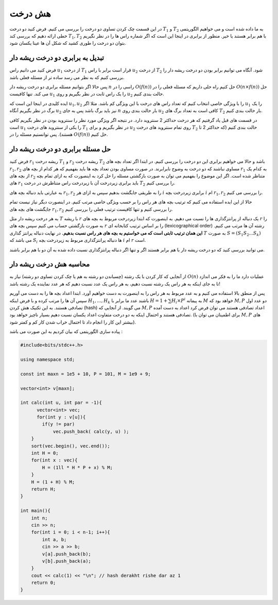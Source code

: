 هش درخت
============

در این قسمت چک کردن تساوی دو درخت را بررسی می کنیم. فرض کنید دو درخت :math:`T_1` و :math:`T_2` به ما داده شده است و می خواهیم الگوریتمی خطی ارائه دهیم که بررسی کند :math:`T_1,T_2` با هم برابر هستند یا خیر. منظور از برابری در اینجا این است که اگر شماره راس ها را در نظر نگیریم بتوان دو درخت را طوری کشید که شکل آن ها عینا یکسان شود.

تبدیل به برابری دو درخت ریشه دار
---------------------------------

فرض کنید می دانیم راس :math:`u_1` از درخت :math:`T_1` قرار است برابر با راس :math:`u_2` از درخت :math:`T_2` شود. آنگاه می توانیم برابر بودن دو درخت ریشه دار را بررسی کنیم که به نظر می رسد ساده تر از مسئله فعلی باشد.

پس حالا اگر بتوانیم مسئله برابری دو درخت ریشه دار :math:`n` راسی را در :math:`O(f(n))` حل کنیم راه حلی داریم که مسئله فعلی را در :math:`O(n \times f(n))` حل می کند. تنها کافیست :math:`u_1` را یک راس ثابت در نظر بگیریم و روی :math:`u_2` حالت بندی کنیم.

ایده کلیدی در اینجا این است که :math:`u_1,u_2` را با ویژگی خاصی انتخاب کنیم که تعداد راس های درخت با این ویژگی کم باشد. مثلا اگر :math:`u_1` را یک برگ در نظر بگیریم آنگاه :math:`u_2` نیز باید برگ باشد پس به جای :math:`n` بار حالت بندی روی :math:`u_2` کافی است به تعداد برگ های :math:`T_2` بار حالت بندی کنیم.

در قسمت های قبل یاد گرفتیم که هر درخت حداکثر 2 سنتروید دارد. در نتیجه اگر ویژگی مورد نظر را سنتروید بودن در نظر بگیریم کافی است :math:`u_1` را یکی از سنتروید های درخت :math:`T_1` در نظر بگیریم و برای :math:`u_2` روی تمام سنتروید های درخت :math:`T_2` حالت بندی کنیم (که حداکثر 2 تا هستند). پس توانستیم مسئله را در :math:`O(f(n))` حل کنیم.

حل مسئله برابری دو درخت ریشه دار
------------------------------------

فرض کنید :math:`r_1` ریشه درخت :math:`T_1` و :math:`r_2` ریشه درخت :math:`T_2` باشد و حالا می خواهیم برابری این دو درخت را بررسی کنیم. در ابتدا اگر تعداد بچه های :math:`r_1,r_2` مساوی نباشند که دو درخت به وضوح نابرابرند. در صورت مساوی بودن تعداد بچه ها باید بفهمیم که هر کدام از بچه های :math:`r_1` به کدام یک از بچه های :math:`r_2` متناظر شده است. اگر این موضوع را بفهمیم می توان به صورت بازگشتی مسئله را حل کرد به اینصورت که به ازای تمام بچه های :math:`r_1` باید برابری زیردرخت آن با زیردرخت راس متناظرش در درخت :math:`T_2` را بررسی کنیم.

به عبارتی باید دنباله بچه های :math:`r_1,r_2` را به طریقی جایگشت بدهیم سپس به ازای هر :math:`i` برابری زیردرخت بچه :math:`i` ام :math:`r_1,r_2` را بررسی می کنیم.

حالا از این ایده استفاده می کنیم که ترتیب بچه های هر راس را بر حسب ویژگی خاصی مرتب کنیم. در اینصورت دیگر نیاز نیست تمام جایگشت های بچه های :math:`r_1,r_2` را بررسی کنیم و تنها کافیست ترتیب فعلی را بررسی کنیم.

به هر درخت ریشه دار مثل :math:`T` با ریشه :math:`r` یک دنباله از پرانتزگذاری ها را نسبت می دهیم. به اینصورت که ابتدا زیردرخت مربوط به بچه های :math:`r` را به صورت بازگشتی حساب می کنیم سپس بچه های :math:`r` را بر اساس ترتیب کتابخانه ای (lexicographical order) رشته آن ها مرتب می کنیم. **این همان ترتیب ثابتی است که می خواستیم به بچه های هر راس نسبت بدهیم.** در نهایت دنباله پرانتز گذاری :math:`T` به صورت :math:`S = (S_1S_2...S_k)` می باشد که :math:`S_i` ها دنباله پرانتزگذاری مربوط به زیردرخت بچه :math:`i` ام :math:`r` است.

می توانید بررسی کنید که دو درخت ریشه دار با هم برابر هستند اگر و تنها اگر دنباله پرانتزگذاری نسبت داده شده به آن دو با هم برابر باشند.

.. figure:: /_static/dot/Hash_Tree.svg
   :width: 30%
   :align: center
   :alt: اگه اینترنت یارو آشغال باشه این میاد

محاسبه هش درخت ریشه دار
-----------------------------

از آنجایی که کار کردن با یک رشته (چسباندن دو رشته به هم یا چک کردن تساوی دو رشته) نیاز به :math:`O(n)` عملیات دارد ما را به فکر می اندازد تا به جای اینکه به هر راس یک رشته نسبت دهیم، به هر راس یک عدد نسبت دهیم که هر عدد نماینده یک رشته باشد!

پس از منطق بالا استفاده می کنیم و به عدد مربوط به هر راس را به اینصورت به دست خواهیم آورد. ابتدا اعداد بچه ها را به دست می آوریم سپس آن ها را مرتب کرده و با فرض اینکه :math:`H_1,...,H_k` باشند عدد ما برابر با  :math:`H = 1 + \sum H_i \times P^i` به پیمانه :math:`M` خواهد بود که :math:`M, P` دو عدد اول تصادفی هستند. به این تکنیک هش کردن (hash) می گویند. از آنجایی که :math:`M,P` اعداد تصادفی هستند می توان فرض کرد اعداد به دست آمده تصادفی هستند و احتمال اینکه به دو درخت متفاوت اعداد یکسان نسبت دهیم بسیار ناچیز خواهد بود. (برای اطمینان می توان با :math:`M,P` های بیشتر این کار را انجام داد تا احتمال خراب شدن کار کم و کمتر شود).

پیاده سازی الگوریتمی که بیان کردیم به این صورت می باشد :

.. code-block:: cpp

  #include<bits/stdc++.h>
  
  using namespace std;
  
  const int maxn = 1e5 + 10, P = 101, M = 1e9 + 9;
  
  vector<int> v[maxn];
  
  int calc(int u, int par = -1){
        vector<int> vec;
        for(int y : v[u]){
  	  if(y != par)
  	      vec.push_back( calc(y, u) );
      }
      sort(vec.begin(), vec.end());
      int H = 0;
      for(int x : vec){
	  H = (1ll * H * P + x) % M;
      }
      H = (1 + H) % M;
      return H;
  }
  
  int main(){
      int n;
      cin >> n;
      for(int i = 0; i < n-1; i++){
	  int a, b;
	  cin >> a >> b;
	  v[a].push_back(b);
	  v[b].push_back(a);
      }
      cout << calc(1) << "\n"; // hash derakht rishe dar az 1
      return 0;
  }


